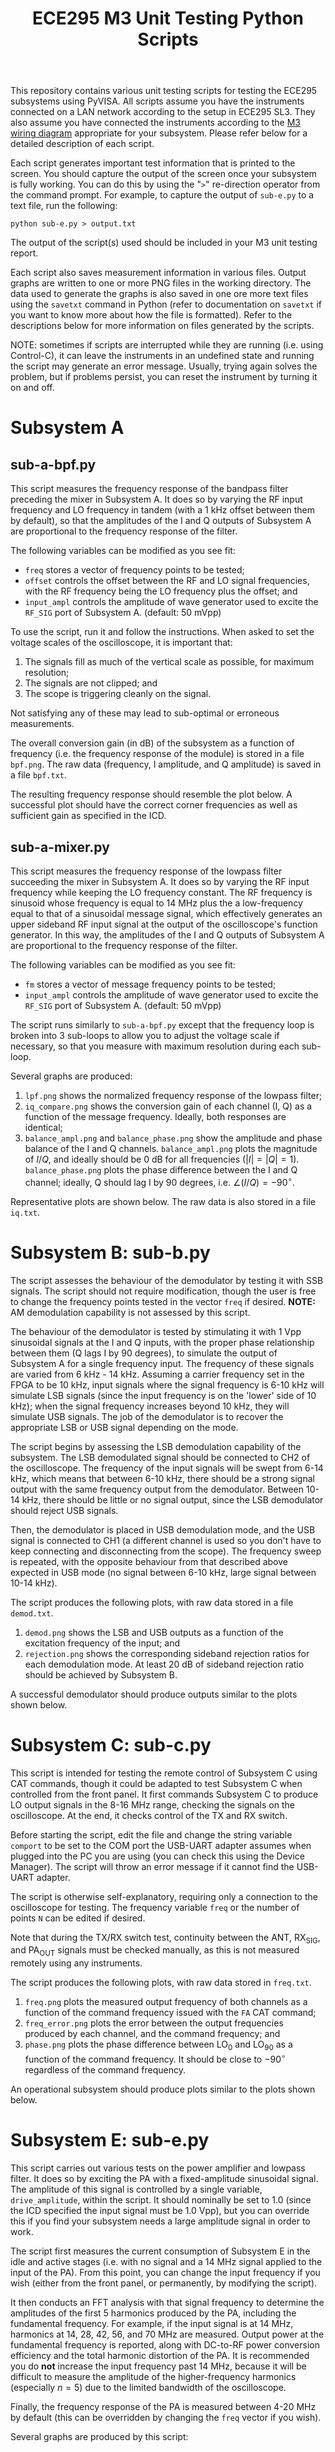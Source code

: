 #+STARTUP: indent
#+TITLE: ECE295 M3 Unit Testing Python Scripts
This repository contains various unit testing scripts for testing the ECE295 subsystems using PyVISA. All scripts assume you have the instruments connected on a LAN network according to the setup in ECE295 SL3. They also assume you have connected the instruments according to the [[file:M3 Test Wiring Diagrams.pdf][M3 wiring diagram]] appropriate for your subsystem. Please refer below for a detailed description of each script.

Each script generates important test information that is printed to the screen. You should capture the output of the screen once your subsystem is fully working. You can do this by using the "~>~" re-direction operator from the command prompt. For example, to capture the output of ~sub-e.py~ to a text file, run the following:
#+BEGIN_SRC
python sub-e.py > output.txt
#+END_SRC
The output of the script(s) used should be included in your M3 unit testing report.

Each script also saves measurement information in various files. Output graphs are written to one or more PNG files in the working directory. The data used to generate the graphs is also saved in one ore more text files using the ~savetxt~ command in Python (refer to documentation on ~savetxt~ if you want to know more about how the file is formatted). Refer to the descriptions below for more information on files generated by the scripts.

NOTE: sometimes if scripts are interrupted while they are running (i.e. using Control-C), it can leave the instruments in an undefined state and running the script may generate an error message. Usually, trying again solves the problem, but if problems persist, you can reset the instrument by turning it on and off.
* Subsystem A
** sub-a-bpf.py
This script measures the frequency response of the bandpass filter preceding the mixer in Subsystem A. It does so by varying the RF input frequency and LO frequency in tandem (with a 1 kHz offset between them by default), so that the amplitudes of the I and Q outputs of Subsystem A are proportional to the frequency response of the filter.

The following variables can be modified as you see fit:
- ~freq~ stores a vector of frequency points to be tested;
- ~offset~ controls the offset between the RF and LO signal frequencies, with the RF frequency being the LO frequency plus the offset; and
- ~input_ampl~ controls the amplitude of wave generator used to excite the ~RF_SIG~ port of Subsystem A. (default: 50 mVpp)

To use the script, run it and follow the instructions. When asked to set the voltage scales of the oscilloscope, it is important that:
1. The signals fill as much of the vertical scale as possible, for maximum resolution;
2. The signals are not clipped; and
3. The scope is triggering cleanly on the signal.
Not satisfying any of these may lead to sub-optimal or erroneous measurements.

The overall conversion gain (in dB) of the subsystem as a function of frequency (i.e. the frequency response of the module) is stored in a file ~bpf.png~. The raw data (frequency, I amplitude, and Q amplitude) is saved in a file ~bpf.txt~.

The resulting frequency response should resemble the plot below. A successful plot should have the correct corner frequencies as well as sufficient gain as specified in the ICD.
#+html: <p align="center"><img src="PNG/bpf.png" width=800/></p>
** sub-a-mixer.py
This script measures the frequency response of the lowpass filter succeeding the mixer in Subsystem A. It does so by varying the RF input frequency while keeping the LO frequency constant. The RF frequency is sinusoid whose frequency is equal to 14 MHz plus the a low-frequency equal to that of a sinusoidal message signal, which effectively generates an upper sideband RF input signal at the output of the oscilloscope's function generator. In this way, the amplitudes of the I and Q outputs of Subsystem A are proportional to the frequency response of the filter.

The following variables can be modified as you see fit:
- ~fm~ stores a vector of message frequency points to be tested;
- ~input_ampl~ controls the amplitude of wave generator used to excite the ~RF_SIG~ port of Subsystem A. (default: 50 mVpp)

The script runs similarly to ~sub-a-bpf.py~ except that the frequency loop is broken into 3 sub-loops to allow you to adjust the voltage scale if necessary, so that you measure with maximum resolution during each sub-loop.

Several graphs are produced:
1. ~lpf.png~ shows the normalized frequency response of the lowpass filter;
2. ~iq_compare.png~ shows the conversion gain of each channel (I, Q) as a function of the message frequency. Ideally, both responses are identical;
3. ~balance_ampl.png~ and ~balance_phase.png~ show the amplitude and phase balance of the I and Q channels. ~balance_ampl.png~ plots the magnitude of $I/Q$, and ideally should be 0 dB for all frequencies ($|I|=|Q|=1$). ~balance_phase.png~ plots the phase difference between the I and Q channel; ideally, Q should lag I by 90 degrees, i.e. $\angle(I/Q) = -90^\circ$.

Representative plots are shown below. The raw data is also stored in a file ~iq.txt~.
#+html: <p align="center"><img src="PNG/lpf.png" width=800/></p>
#+html: <p align="center"><img src="PNG/iq_compare.png" width=800/></p>
#+html: <p align="center"><img src="PNG/balance_ampl.png" width=800/></p>
#+html: <p align="center"><img src="PNG/balance_phase.png" width=800/></p>
* Subsystem B: sub-b.py
The script assesses the behaviour of the demodulator by testing it with SSB signals. The script should not require modification, though the user is free to change the frequency points tested in the vector ~freq~ if desired. *NOTE:* AM demodulation capability is not assessed by this script.

The behaviour of the demodulator is tested by stimulating it with 1 Vpp sinusoidal signals at the I and Q inputs, with the proper phase relationship between them (Q lags I by 90 degrees), to simulate the output of Subsystem A for a single frequency input. The frequency of these signals are varied from 6 kHz - 14 kHz. Assuming a carrier frequency set in the FPGA to be 10 kHz, input signals where the signal frequency is 6-10 kHz will simulate LSB signals (since the input frequency is on the 'lower' side of 10 kHz); when the signal frequency increases beyond 10 kHz, they will simulate USB signals. The job of the demodulator is to recover the appropriate LSB or USB signal depending on the mode.

The script begins by assessing the LSB demodulation capability of the subsystem. The LSB demodulated signal should be connected to CH2 of the oscilloscope. The frequency of the input signals will be swept from 6-14 kHz, which means that between 6-10 kHz, there should be a strong signal output with the same frequency output from the demodulator. Between 10-14 kHz, there should be little or no signal output, since the LSB demodulator should reject USB signals.

Then, the demodulator is placed in USB demodulation mode, and the USB signal is connected to CH1 (a different channel is used so you don't have to keep connecting and disconnecting from the scope). The frequency sweep is repeated, with the opposite behaviour from that described above expected in USB mode (no signal between 6-10 kHz, large signal between 10-14 kHz).

The script produces the following plots, with raw data stored in a file ~demod.txt~.
1. ~demod.png~ shows the LSB and USB outputs as a function of the excitation frequency of the input; and
2. ~rejection.png~ shows the corresponding sideband rejection ratios for each demodulation mode. At least 20 dB of sideband rejection ratio should be achieved by Subsystem B.

A successful demodulator should produce outputs similar to the plots shown below.
#+html: <p align="center"><img src="PNG/demod.png" width=800/></p>
#+html: <p align="center"><img src="PNG/rejection.png" width=800/></p>
* Subsystem C: sub-c.py
This script is intended for testing the remote control of Subsystem C using CAT commands, though it could be adapted to test Subsystem C when controlled from the front panel. It first commands Subsystem C to produce LO output signals in the 8-16 MHz range, checking the signals on the oscilloscope. At the end, it checks control of the TX and RX switch.

Before starting the script, edit the file and change the string variable ~comport~ to be set to the COM port the USB-UART adapter assumes when plugged into the PC you are using (you can check this using the Device Manager). The script will throw an error message if it cannot find the USB-UART adapter.

The script is otherwise self-explanatory, requiring only a connection to the oscilloscope for testing. The frequency variable ~freq~ or the number of points ~N~ can be edited if desired.

Note that during the TX/RX switch test, continuity between the ANT, RX_SIG, and PA_OUT signals must be checked manually, as this is not measured remotely using any instruments.

The script produces the following plots, with raw data stored in ~freq.txt~.
1. ~freq.png~ plots the measured output frequency of both channels as a function of the command frequency issued with the ~FA~ CAT command;
2. ~freq_error.png~ plots the error between the output frequencies produced by each channel, and the command frequency; and
3. ~phase.png~ plots the phase difference between LO_0 and LO_90 as a function of the command frequency. It should be close to $-90^\circ$ regardless of the command frequency.

An operational subsystem should produce plots similar to the plots shown below.
#+html: <p align="center"><img src="PNG/freq.png" width=800/></p>
#+html: <p align="center"><img src="PNG/freq_error.png" width=800/></p>
#+html: <p align="center"><img src="PNG/phase.png" width=800/></p>
* Subsystem E: sub-e.py
This script carries out various tests on the power amplifier and lowpass filter. It does so by exciting the PA with a fixed-amplitude sinusoidal signal. The amplitude of this signal is controlled by a single variable, ~drive_amplitude~, within the script. It should nominally be set to 1.0 (since the ICD specified the input signal must be 1.0 Vpp), but you can override this if you find your subsystem needs a large amplitude signal in order to work.

The script first measures the current consumption of Subsystem E in the idle and active stages (i.e. with no signal and a 14 MHz signal applied to the input of the PA). From this point, you can change the input frequency if you wish (either from the front panel, or permanently, by modifying the script).

It then conducts an FFT analysis with that signal frequency to determine the amplitudes of the first 5 harmonics produced by the PA, including the fundamental frequency. For example, if the input signal is at 14 MHz, harmonics at 14, 28, 42, 56, and 70 MHz are measured. Output power at the fundamental frequency is reported, along with DC-to-RF power conversion efficiency and the total harmonic distortion of the PA. It is recommended you do *not* increase the input frequency past 14 MHz, because it will be difficult to measure the amplitude of the higher-frequency harmonics (especially $n=5$) due to the limited bandwidth of the oscilloscope.

Finally, the frequency response of the PA is measured between 4-20 MHz by default (this can be overridden by changing the ~freq~ vector if you wish).

Several graphs are produced by this script:
1. ~pout_dBW.png~ plots the output power as a function of frequency in dBW (dB-Watts), defined as $10\log_{10}(P_{out})$, where $P_{out}$ is in W. This is a useful plot because the quantity is intrinsically on a logarithmic scale.
2. ~pout.png~ shows the same thing but with the power output expressed in Watts and plotted in a semi-logarithmic axis, if you are more comfortable reading directly in W.
3. ~spectrum.png~ shows the power spectrum of the harmonics in the output in Watts.

Representative plots are shown below. This data is also saved in two text files: ~pout.txt~ and ~spectrum.txt~.
#+html: <p align="center"><img src="PNG/pout_dBW.png" width=800/></p>
#+html: <p align="center"><img src="PNG/pout.png" width=800/></p>
#+html: <p align="center"><img src="PNG/spectrum.png" width=800/></p>


